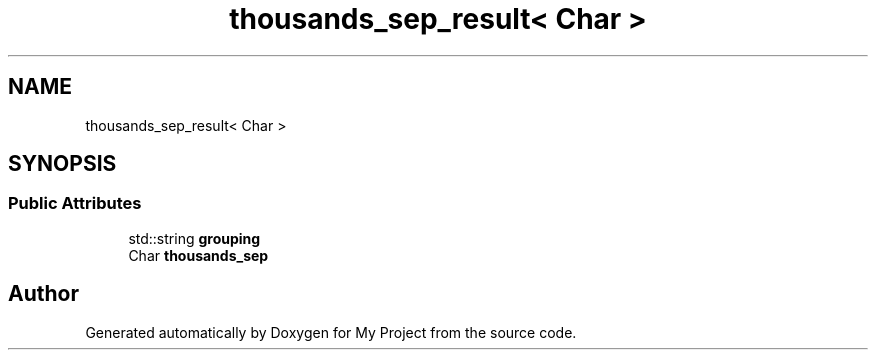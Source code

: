 .TH "thousands_sep_result< Char >" 3 "Wed Feb 1 2023" "Version Version 0.0" "My Project" \" -*- nroff -*-
.ad l
.nh
.SH NAME
thousands_sep_result< Char >
.SH SYNOPSIS
.br
.PP
.SS "Public Attributes"

.in +1c
.ti -1c
.RI "std::string \fBgrouping\fP"
.br
.ti -1c
.RI "Char \fBthousands_sep\fP"
.br
.in -1c

.SH "Author"
.PP 
Generated automatically by Doxygen for My Project from the source code\&.
